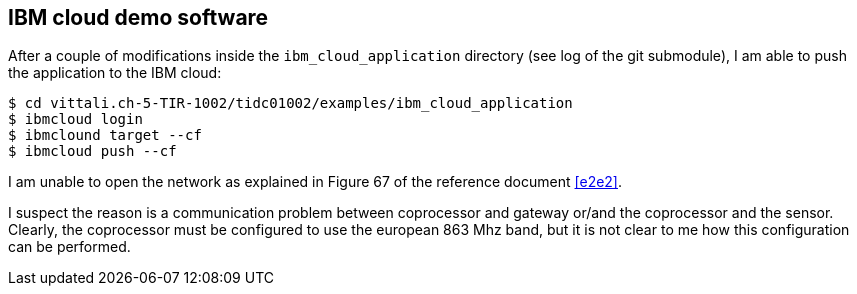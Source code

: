 
== IBM cloud demo software

After a couple of modifications inside the `ibm_cloud_application` directory (see log of the git submodule), I am able to
push the application to the IBM cloud:

----
$ cd vittali.ch-5-TIR-1002/tidc01002/examples/ibm_cloud_application
$ ibmcloud login
$ ibmclound target --cf
$ ibmcloud push --cf
----

I am unable to open the network as explained in Figure 67 of the reference document <<e2e2>>.

I suspect the reason is a communication problem between coprocessor and gateway or/and the coprocessor and the sensor. Clearly, the coprocessor
must be configured to use the european 863 Mhz band, but it is not clear to me how this configuration can be performed.
